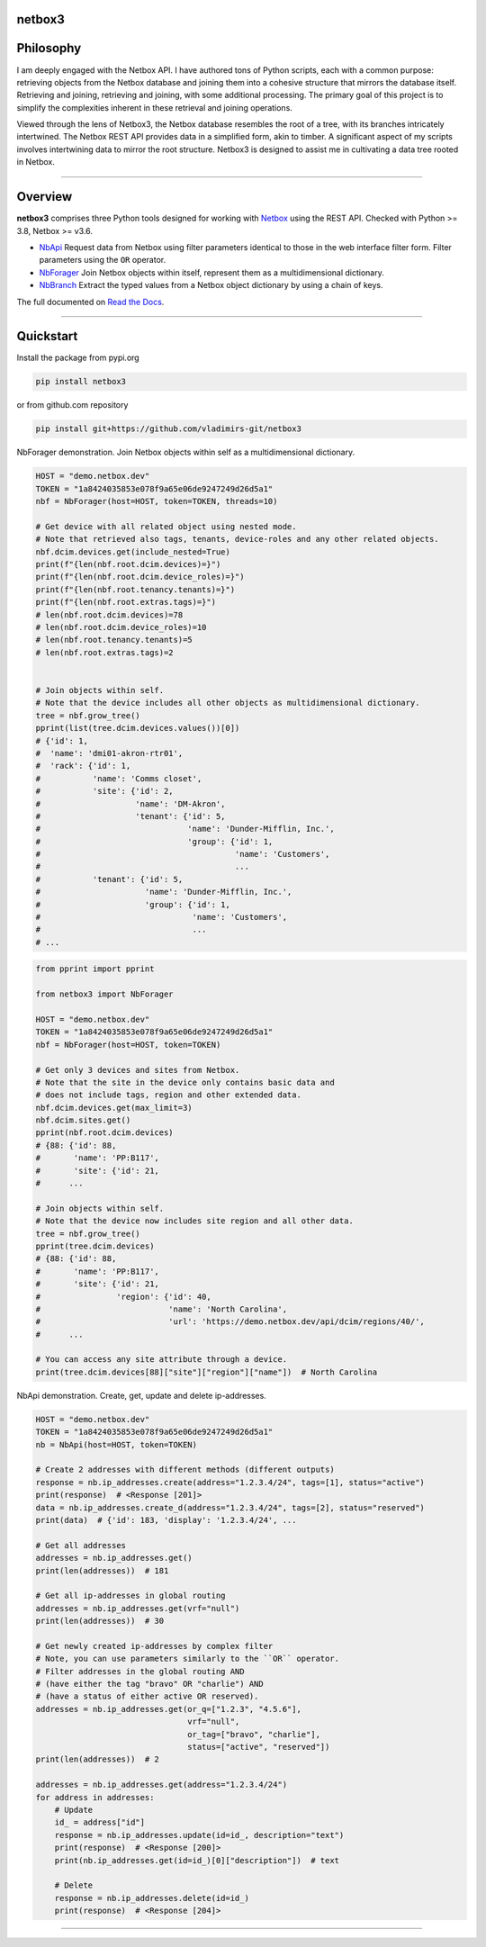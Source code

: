 netbox3
========

Philosophy
==========
I am deeply engaged with the Netbox API. I have authored tons of Python scripts, each
with a common purpose: retrieving objects from the Netbox database and joining them into
a cohesive structure that mirrors the database itself. Retrieving and joining, retrieving
and joining, with some additional processing. The primary goal of this project is to
simplify the complexities inherent in these retrieval and joining operations.

Viewed through the lens of Netbox3, the Netbox database resembles the root of a tree,
with its branches intricately intertwined. The Netbox REST API provides data in a
simplified form, akin to timber. A significant aspect of my scripts involves intertwining
data to mirror the root structure. Netbox3 is designed to assist me in cultivating
a data tree rooted in Netbox.


----------------------------------------------------------------------------------------

Overview
========

**netbox3** comprises three Python tools designed for working with
`Netbox`_ using the REST API. Checked with Python >= 3.8, Netbox >= v3.6.

- `NbApi`_ Request data from Netbox using filter parameters identical to those in the web interface filter form. Filter parameters using the ``OR`` operator.
- `NbForager`_ Join Netbox objects within itself, represent them as a multidimensional dictionary.
- `NbBranch`_ Extract the typed values from a Netbox object dictionary by using a chain of keys.

The full documented on `Read the Docs`_.


----------------------------------------------------------------------------------------

Quickstart
==========

Install the package from pypi.org

.. code:: bash

    pip install netbox3


or from github.com repository

.. code:: bash

    pip install git+https://github.com/vladimirs-git/netbox3


NbForager demonstration.
Join Netbox objects within self as a multidimensional dictionary.

.. code:: python

    HOST = "demo.netbox.dev"
    TOKEN = "1a8424035853e078f9a65e06de9247249d26d5a1"
    nbf = NbForager(host=HOST, token=TOKEN, threads=10)

    # Get device with all related object using nested mode.
    # Note that retrieved also tags, tenants, device-roles and any other related objects.
    nbf.dcim.devices.get(include_nested=True)
    print(f"{len(nbf.root.dcim.devices)=}")
    print(f"{len(nbf.root.dcim.device_roles)=}")
    print(f"{len(nbf.root.tenancy.tenants)=}")
    print(f"{len(nbf.root.extras.tags)=}")
    # len(nbf.root.dcim.devices)=78
    # len(nbf.root.dcim.device_roles)=10
    # len(nbf.root.tenancy.tenants)=5
    # len(nbf.root.extras.tags)=2


    # Join objects within self.
    # Note that the device includes all other objects as multidimensional dictionary.
    tree = nbf.grow_tree()
    pprint(list(tree.dcim.devices.values())[0])
    # {'id': 1,
    #  'name': 'dmi01-akron-rtr01',
    #  'rack': {'id': 1,
    #           'name': 'Comms closet',
    #           'site': {'id': 2,
    #                    'name': 'DM-Akron',
    #                    'tenant': {'id': 5,
    #                               'name': 'Dunder-Mifflin, Inc.',
    #                               'group': {'id': 1,
    #                                         'name': 'Customers',
    #                                         ...
    #           'tenant': {'id': 5,
    #                      'name': 'Dunder-Mifflin, Inc.',
    #                      'group': {'id': 1,
    #                                'name': 'Customers',
    #                                ...
    # ...


.. code:: python

    from pprint import pprint

    from netbox3 import NbForager

    HOST = "demo.netbox.dev"
    TOKEN = "1a8424035853e078f9a65e06de9247249d26d5a1"
    nbf = NbForager(host=HOST, token=TOKEN)

    # Get only 3 devices and sites from Netbox.
    # Note that the site in the device only contains basic data and
    # does not include tags, region and other extended data.
    nbf.dcim.devices.get(max_limit=3)
    nbf.dcim.sites.get()
    pprint(nbf.root.dcim.devices)
    # {88: {'id': 88,
    #       'name': 'PP:B117',
    #       'site': {'id': 21,
    #      ...

    # Join objects within self.
    # Note that the device now includes site region and all other data.
    tree = nbf.grow_tree()
    pprint(tree.dcim.devices)
    # {88: {'id': 88,
    #       'name': 'PP:B117',
    #       'site': {'id': 21,
    #                'region': {'id': 40,
    #                           'name': 'North Carolina',
    #                           'url': 'https://demo.netbox.dev/api/dcim/regions/40/',
    #      ...

    # You can access any site attribute through a device.
    print(tree.dcim.devices[88]["site"]["region"]["name"])  # North Carolina


NbApi demonstration.
Create, get, update and delete ip-addresses.

.. code:: python

    HOST = "demo.netbox.dev"
    TOKEN = "1a8424035853e078f9a65e06de9247249d26d5a1"
    nb = NbApi(host=HOST, token=TOKEN)

    # Create 2 addresses with different methods (different outputs)
    response = nb.ip_addresses.create(address="1.2.3.4/24", tags=[1], status="active")
    print(response)  # <Response [201]>
    data = nb.ip_addresses.create_d(address="1.2.3.4/24", tags=[2], status="reserved")
    print(data)  # {'id': 183, 'display': '1.2.3.4/24', ...

    # Get all addresses
    addresses = nb.ip_addresses.get()
    print(len(addresses))  # 181

    # Get all ip-addresses in global routing
    addresses = nb.ip_addresses.get(vrf="null")
    print(len(addresses))  # 30

    # Get newly created ip-addresses by complex filter
    # Note, you can use parameters similarly to the ``OR`` operator.
    # Filter addresses in the global routing AND
    # (have either the tag "bravo" OR "charlie") AND
    # (have a status of either active OR reserved).
    addresses = nb.ip_addresses.get(or_q=["1.2.3", "4.5.6"],
                                    vrf="null",
                                    or_tag=["bravo", "charlie"],
                                    status=["active", "reserved"])
    print(len(addresses))  # 2

    addresses = nb.ip_addresses.get(address="1.2.3.4/24")
    for address in addresses:
        # Update
        id_ = address["id"]
        response = nb.ip_addresses.update(id=id_, description="text")
        print(response)  # <Response [200]>
        print(nb.ip_addresses.get(id=id_)[0]["description"])  # text

        # Delete
        response = nb.ip_addresses.delete(id=id_)
        print(response)  # <Response [204]>


----------------------------------------------------------------------------------------

.. _`Netbox`: https://github.com/netbox-community/netbox
.. _`Read the Docs`: https://netbox3.readthedocs.io/en/latest/
.. _`NbApi`: https://netbox3.readthedocs.io/en/latest/api/nb_api.html#nbapi
.. _`NbForager`: https://netbox3.readthedocs.io/en/latest/foragers/nb_forager.html#nbforager
.. _`NbBranch`: https://netbox3.readthedocs.io/en/latest/branch/nb_branch.html#nbbranch
